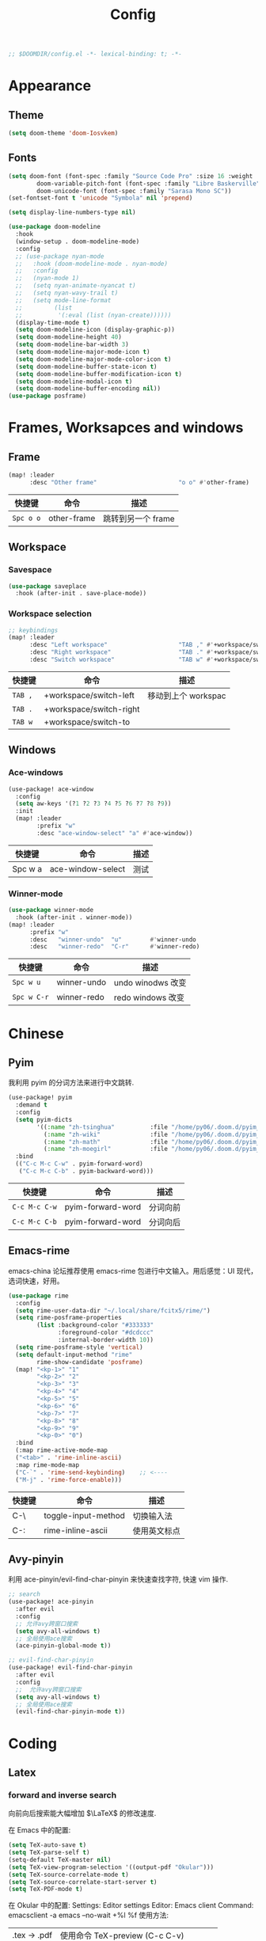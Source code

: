 #+TITLE: Config
#+begin_src emacs-lisp
;; $DOOMDIR/config.el -*- lexical-binding: t; -*-
#+end_src

* Appearance
** Theme
#+begin_src emacs-lisp
(setq doom-theme 'doom-Iosvkem)
#+end_src

** Fonts
#+begin_src emacs-lisp
(setq doom-font (font-spec :family "Source Code Pro" :size 16 :weight 'semi-light)
        doom-variable-pitch-font (font-spec :family "Libre Baskerville") ; inherits `doom-font''s :size
        doom-unicode-font (font-spec :family "Sarasa Mono SC"))
(set-fontset-font t 'unicode "Symbola" nil 'prepend)
#+end_src

#+begin_srC emacs-lisp
(setq display-line-numbers-type nil)
#+end_src

#+begin_src emacs-lisp
(use-package doom-modeline
  :hook
  (window-setup . doom-modeline-mode)
  :config
  ;; (use-package nyan-mode
  ;;   :hook (doom-modeline-mode . nyan-mode)
  ;;   :config
  ;;   (nyan-mode 1)
  ;;   (setq nyan-animate-nyancat t)
  ;;   (setq nyan-wavy-trail t)
  ;;   (setq mode-line-format
  ;;         (list
  ;;          '(:eval (list (nyan-create))))))
  (display-time-mode t)
  (setq doom-modeline-icon (display-graphic-p))
  (setq doom-modeline-height 40)
  (setq doom-modeline-bar-width 3)
  (setq doom-modeline-major-mode-icon t)
  (setq doom-modeline-major-mode-color-icon t)
  (setq doom-modeline-buffer-state-icon t)
  (setq doom-modeline-buffer-modification-icon t)
  (setq doom-modeline-modal-icon t)
  (setq doom-modeline-buffer-encoding nil))
(use-package posframe)
#+end_src

* Frames, Worksapces and windows
** Frame
#+begin_src emacs-lisp
(map! :leader
      :desc "Other frame"                       "o o" #'other-frame)
#+end_src

|-----------+-------------+-------------------|
| 快捷键    | 命令        | 描述              |
|-----------+-------------+-------------------|
| =Spc o o= | other-frame | 跳转到另一个 frame |
|-----------+-------------+-------------------|

** Workspace
*** Savespace
#+begin_src emacs-lisp
(use-package saveplace
  :hook (after-init . save-place-mode))
#+end_src
*** Workspace selection
#+begin_src emacs-lisp
;; keybindings
(map! :leader
      :desc "Left workspace"                    "TAB ," #'+workspace/switch-left
      :desc "Right workspace"                   "TAB ." #'+workspace/switch-right
      :desc "Switch workspace"                  "TAB w" #'+workspace/switch-to)
#+end_src

|---------+-------------------------+--------------------|
| 快捷键  | 命令                    | 描述               |
|---------+-------------------------+--------------------|
| =TAB ,= | +workspace/switch-left  | 移动到上个 workspac |
| =TAB .= | +workspace/switch-right |                    |
| =TAB w= | +workspace/switch-to    |                    |
|---------+-------------------------+--------------------|

** Windows
*** Ace-windows
#+begin_src emacs-lisp
(use-package! ace-window
  :config
  (setq aw-keys '(?1 ?2 ?3 ?4 ?5 ?6 ?7 ?8 ?9))
  :init
  (map! :leader
        :prefix "w"
        :desc "ace-window-select" "a" #'ace-window))
#+end_src

|---------+-------------------+------|
| 快捷键  | 命令              | 描述 |
|---------+-------------------+------|
| Spc w a | ace-window-select | 测试 |
|---------+-------------------+------|

*** Winner-mode
#+begin_src emacs-lisp
(use-package winner-mode
  :hook (after-init . winner-mode))
(map! :leader
      :prefix "w"
      :desc   "winner-undo"  "u"        #'winner-undo
      :desc   "winner-redo"  "C-r"      #'winner-redo)
#+end_src

|-------------+---------------------+-------------------|
| 快捷键      | 命令                | 描述              |
|-------------+---------------------+-------------------|
| =Spc w u=   | winner-undo         | undo winodws 改变  |
| =Spc w C-r= | winner-redo         | redo windows 改变 |
|-------------+---------------------+-------------------|

* Chinese
** Pyim
   我利用 pyim 的分词方法来进行中文跳转.
#+begin_src emacs-lisp
(use-package! pyim
  :demand t
  :config
  (setq pyim-dicts
        '((:name "zh-tsinghua"          :file "/home/py06/.doom.d/pyim_dicts/zh-tsinghua.pyim")
          (:name "zh-wiki"              :file "/home/py06/.doom.d/pyim_dicts/zh-wiki.pyim")
          (:name "zh-math"              :file "/home/py06/.doom.d/pyim_dicts/zh-math.pyim")
          (:name "zh-moegirl"           :file "/home/py06/.doom.d/pyim_dicts/zh-moegirl.pyim")))
  :bind
  (("C-c M-c C-w" . pyim-forward-word)
   ("C-c M-c C-b" . pyim-backward-word)))
 #+end_src

|---------------+-------------------+----------|
| 快捷键        | 命令              | 描述     |
|---------------+-------------------+----------|
| =C-c M-c C-w= | pyim-forward-word | 分词向前 |
| =C-c M-c C-b= | pyim-forward-word | 分词向后 |
|---------------+-------------------+----------|

** Emacs-rime
   emacs-china 论坛推荐使用 emacs-rime 包进行中文输入。用后感觉：UI 现代，选词快速，好用。
#+begin_src emacs-lisp
(use-package rime
  :config
  (setq rime-user-data-dir "~/.local/share/fcitx5/rime/")
  (setq rime-posframe-properties
        (list :background-color "#333333"
              :foreground-color "#dcdccc"
              :internal-border-width 10))
  (setq rime-posframe-style 'vertical)
  (setq default-input-method "rime"
        rime-show-candidate 'posframe)
  (map! "<kp-1>" "1"
        "<kp-2>" "2"
        "<kp-3>" "3"
        "<kp-4>" "4"
        "<kp-5>" "5"
        "<kp-6>" "6"
        "<kp-7>" "7"
        "<kp-8>" "8"
        "<kp-9>" "9"
        "<kp-0>" "0")
  :bind
  (:map rime-active-mode-map
  ("<tab>" . 'rime-inline-ascii)
  :map rime-mode-map
  ("C-`" . 'rime-send-keybinding)    ;; <----
  ("M-j" . 'rime-force-enable)))
#+end_src

|--------+---------------------+--------------|
| 快捷键 | 命令                | 描述         |
|--------+---------------------+--------------|
| C-\    | toggle-input-method | 切换输入法   |
| C-:    | rime-inline-ascii   | 使用英文标点 |
|--------+---------------------+--------------|

** Avy-pinyin
   利用 ace-pinyin/evil-find-char-pinyin 来快速查找字符, 快速 vim 操作.
#+begin_src emacs-lisp
;; search
(use-package! ace-pinyin
  :after evil
  :config
  ;; 允许avy跨窗口搜索
  (setq avy-all-windows t)
  ;; 全局使用ace搜索
  (ace-pinyin-global-mode t))

;; evil-find-char-pinyin
(use-package! evil-find-char-pinyin
  :after evil
  :config
  ;;  允许avy跨窗口搜索
  (setq avy-all-windows t)
  ;; 全局使用ace搜索
  (evil-find-char-pinyin-mode t))
#+end_src

* Coding
** Latex
*** forward and inverse search
    向前向后搜索能大幅增加 $\LaTeX$ 的修改速度.

    在 Emacs 中的配置:
#+begin_src emacs-lisp
(setq TeX-auto-save t)
(setq TeX-parse-self t)
(setq-default TeX-master nil)
(setq TeX-view-program-selection '((output-pdf "Okular")))
(setq TeX-source-correlate-mode t)
(setq TeX-source-correlate-start-server t)
(setq TeX-PDF-mode t)
#+end_src

    在 Okular 中的配置:
    Settings:   Editor settings
                    Editor:  Emacs client
                    Command: emacsclient -a emacs --no-wait +%l %f
    使用方法:
    | .tex -> .pdf | 使用命令 TeX-preview (C-c C-v)            |
    | .pdf -> .tex | 在 okular borwser 模式下, Shift+Left Click |

*** set engine
    设置 xetex 为基本的 $\LaTeX$ 编译器.
#+begin_src emacs-lisp
(setq TeX-engine 'xetex)
#+end_src

*** auto-activating-snippets
    设置 $\LaTeX$ 的 yasnippet
#+begin_src emacs-lisp
(use-package! latex-auto-activating-snippets)
#+end_src

#+begin_src emacs-lisp
(use-package auto-activating-snippets
  :hook (latex-mode . latex-auto-activating-snippets-mode))
#+end_src

*** cdlatex
    设置快速输入数学符号 cdlatex
#+begin_src emacs-lisp
(use-package cdlatex
  :hook ((LaTeX-mode . turn-on-cdlatex)
         (org-mode . turn-on-org-cdlatex))
  :config
  (setq cdlatex-math-modify-alist
        '(( ?s  "\\mathscr" nil t nil nil )
          ( ?b  nil         nil t nil nil )
          ( ?/  "\\slashed" nil t nil nil ))))
#+end_src

*** mathpix.el :path:secretum:
#+begin_src emacs-lisp
(add-to-list 'load-path "/home/py06/.doom.d/packages")
(require 'mathpix)
(map! "" #'mathpix-screenshot)
(setq mathpix-app-id "yp9106_outlook_com_58f781_c2e02c"
      mathpix-app-key "b667a7350e26f378b208"
      mathpix-screenshot-method "scrot -s %s")
#+end_src

|--------+--------------------+-------------|
| 快捷键 | 命令               | 描述        |
|--------+--------------------+-------------|
| C-x m  | mathpix-screenshot | mathpix 操作 |
|--------+--------------------+-------------|

** TODO Smartparens
   修改成 leader 键
#+begin_src emacs-lisp
;; smartparens
(use-package! smartparens
  :init
  (map! :map smartparens-mode-map
        "C-M-f" #'sp-forward-sexp
        "C-M-b" #'sp-backward-sexp
        "C-M-u" #'sp-backward-up-sexp
        "C-M-d" #'sp-down-sexp
        "C-M-p" #'sp-backward-down-sexp
        "C-M-n" #'sp-up-sexp
        "C-M-s" #'sp-splice-sexp
        "C-)" #'sp-forward-slurp-sexp
        "C-}" #'sp-forward-barf-sexp
        "C-(" #'sp-backward-slurp-sexp
        "C-M-)" #'sp-backward-slurp-sexp
        "C-M-)" #'sp-backward-barf-sexp))
#+end_src


|--------+------------------------------+---------|
| 快捷键 | 命令                         | 描述    |
|--------+------------------------------+---------|
| f12    | gif-screencast-start-or-stop | 录制 gif |
|--------+------------------------------+---------|
** Poporg
   将文章里面的注释, 用 org-mode 的形式来修改.
#+begin_src emacs-lisp
(use-package! poporg
  :bind (("C-c '" . poporg-dwim)))
#+end_src

|--------+-------------+------------|
| 快捷键 | 命令        | 描述       |
|--------+-------------+------------|
| C-c '  | poporg-dwim | 开启 poporg |
|--------+-------------+------------|

** Hl-todo
#+begin_src emacs-lisp
;; hl-todo-mode
(use-package! hl-todo
  :init
  (setq hl-todo-keyword-faces
        '(("TODO"    . 'hl-todo-TODO)
          ("ADDCONT" . 'hl-todo-ADDCONT)
          ("REF"     . 'hl-todo-REF)
          ("MODCONT" . 'hl-todo-MODCONT)
          ("FIXME"   . 'hl-todo-FIXME)
          ("XXX"     . 'hl-todo-XXX)
          ("DONE"    . 'hl-todo-DONE)))
  (defface hl-todo-TODO    '((t :background "#00FF00"  :foreground "#FF0000" :inherit (hl-todo)))
    "Face for highlighting the HOLD keyword.")
  (defface hl-todo-ADDCONT '((t :background "#00FF00"  :foreground "#FF0000" :inherit (hl-todo)))
    "Face for highlighting the HOLD keyword.")
  (defface hl-todo-REF      '((t :background "#00FF00" :foreground "#ff0000" :inherit (hl-todo)))
    "Face for highlighting the HOLD keyword.")
  (defface hl-todo-FIXME   '((t :background "#0000FF"  :foreground "#FF0000" :inherit (hl-todo)))
    "Face for highlighting the HOLD keyword.")
  (defface hl-todo-MODCONT  '((t :background "#0000FF" :foreground "#FF0000" :inherit (hl-todo)))
    "Face for highlighting the HOLD keyword.")
  (defface hl-todo-XXX      '((t :background "#000000" :foreground "#FFFFFF" :inherit (hl-todo)))
    "Face for highlighting the HOLD keyword.")
  (defface hl-todo-DONE    '((t :background "#00FF00"  :foreground "#00FF00" :inherit (hl-todo)))
    "Face for highlighting the HOLD keyword.")
  (map! :leader
        :prefix "c"
        :desc "show comment tags" "g" #'hl-todo-mode))
#+end_src

|---------+--------------|
| keyword |              |
|---------+--------------|
| TODO    | TODO         |
| ADDCONT | 增加表述     |
| REF     | 修改引用材料 |
| FIXME   | 修改本段代码 |
| MODCONT | 修改本段表述 |
| XXX     | 标明怪事     |
| DONE    | 完成         |
|---------+--------------|


|-----------+--------------+----------------|
| 快捷键    | 命令         | 描述           |
|-----------+--------------+----------------|
| =SPC c g= | hl-todo-mode | 开启 todo 特征 |
|-----------+--------------+----------------|


#+begin_src emacs-lisp
(map! :leader
      :desc "ivy magit todo"             "g i" #'ivy-magit-todos)
#+end_src

|------------+-----------------+----------------|
| 快捷键     | 命令            | 描述           |
|------------+-----------------+----------------|
| =SPC g i = | ivy-magit-todos | 展示每个关键词 |
|------------+-----------------+----------------|
** Yasnippet :path:
#+begin_src emacs-lisp
(use-package yasnippet
  :config
  (add-to-list 'yas-snippet-dirs "~/.doom.d/snippets"))
#+end_src

#+begin_src emacs-lisp
(use-package yasnippet-snippets)
#+end_src

#+begin_src emacs-lisp
(use-package ivy-yasnippet)
#+end_src

** Hungry delete
#+begin_src emacs-lisp
(setq hungry-delete-mode t)
(map! :leader
      (:prefix ("e" . "edit")
               :desc "hungry delete" "d" #'hungry-delete-forward))
#+end_src

#+RESULTS:
: hungry-delete-forward

** Company-poseframe
#+begin_src emacs-lisp
(use-package! company-posframe
  :hook (company-mode . company-posframe-mode))
#+end_src

** So-long
#+begin_src emacs-lisp
(use-package so-long
  :config (global-so-long-mode 1))
#+end_src
** Hide-show-mode
#+begin_src emacs-lisp
(map! :leader
      :prefix "c"
      (:prefix-map ("H" . "hide code")
       :desc "hide block"               "b" #'hs-hide-block
       :desc "hide level"               "l" #'hs-hide-level
       :desc "hide all"                 "a" #'hs-hide-all)
      (:prefix-map ("S" . "show code")
       :desc "show block"               "b" #'hs-show-block
       :desc "show level"               "l" #'hs-show-level
       :desc "show all"                 "a" #'hs-show-all))
#+end_src

** Whitespace
#+begin_src emacs-lisp
(use-package whitespace
  :hook ((prog-mode markdown-mode conf-mode latex-mode ) . whitespace-mode)
  :config
  (setq whitespace-style '(face trailing)))
#+end_src

** Buildin modes
** Autorevert
#+begin_src emacs-lisp
(use-package autorevert
  :hook (after-init . global-auto-revert-mode))
#+end_src
** Time-insert
#+begin_src emacs-lisp
;; feature-functions
(defun insert-time ()
  "Insert a timestamp according to locale's date and time format."
  (interactive)
  (insert (format-time-string "%c" (current-time))))
;; key-bindings
(map! :leader
      :desc "insert time"                "i t" #'insert-time)
#+end_src

** Commentaries
#+begin_src emacs-lisp
(global-set-key (kbd "C-c C-\\") (quote comment-line))
#+end_src

* Reader
** Nov
#+begin_src emacs-lisp
(use-package! nov)
#+end_src
** Pdf-noter
#+begin_src emacs-lisp
(use-package org-pdftools
  :hook (org-mode . org-pdftools-setup-link))

(use-package org-noter-pdftools
  :after org-noter
  :config
  (with-eval-after-load 'pdf-annot
    (add-hook 'pdf-annot-activate-handler-functions #'org-noter-pdftools-jump-to-note)))
#+end_src
** Pdf-tools

* Applications
** Emacs-hugo
** Easy-hugo
 #+begin_src emacs-lisp
(use-package! easy-hugo
  :config
  (setq! easy-hugo-root "~/Blog/RandN/"
         easy-hugo-basedir "~/Blog/RandN/"
         easy-hugo-url "https://peiyanalysis.github.io"
         easy-hugo-previewtime "300"
         easy-hugo-default-ext ".md"
         easy-hugo-server-flags "-D"
         easy-hugo-postdir "content/post/")
  (map! :leader :desc "hugo blog" "B" #'easy-hugo)
  (map! :map easy-hugo-mode-map
      :nivm "n" 'easy-hugo-newpost
      :nivm "D" 'easy-hugo-article
      :nivm "p" 'easy-hugo-preview
      :nivm "P" 'easy-hugo-publish
      :nivm "o" 'easy-hugo-open
      :nivm "d" 'easy-hugo-delete
      :nivm "e" 'easy-hugo-open
      :nivm "c" 'easy-hugo-open-config
      :nivm "f" 'easy-hugo-open
      :nivm "N" 'easy-hugo-no-help
      :nivm "v" 'easy-hugo-view
      :nivm "r" 'easy-hugo-refresh
      :nivm "g" 'easy-hugo-refresh
      :nivm "s" 'easy-hugo-sort-time
      :nivm "S" 'easy-hugo-sort-char
      :nivm "G" 'easy-hugo-github-deploy
      :nivm "A" 'easy-hugo-amazon-s3-deploy
      :nivm "C" 'easy-hugo-google-cloud-storage-deploy
      :nivm "q" 'evil-delete-buffer
      :nivm "TAB" 'easy-hugo-open
      :nivm "RET" 'easy-hugo-preview))
 #+end_src
** Ox-hugo
#+begin_src emacs-lisp
(use-package ox-hugo
  :after ox)
#+end_src
** Baidu-translate
#+begin_src emacs-lisp
;; Baidu translate
(use-package! baidu-translate
  :init
  (global-set-key (kbd "C-c m") 'baidu-translate-zh-mark)
  (global-set-key (kbd "C-c M") 'baidu-translate-zh-whole-buffer)
  ;;设置你的百度翻译 APPID
  (setq baidu-translate-appid "20200510000447604")
  ;;设置你的秘钥
  (setq baidu-translate-security "Z5Ga8KOYLjto3H3VN8Pi")
  (map! :leader
        :desc "EN->ZH marks"            "a z" #'baidu-translate-zh-mark
        :desc "EN->ZH buffer"           "a Z" #'baidu-translate-zh-whole-buffer
        :desc "ZH->EN marks"            "a e" #'baidu-translate-en-mark
        :desc "ZH->EN buffer"           "a E" #'baidu-translate-en-whole-buffer))
#+end_src

** Elfeed

#+begin_src emacs-lisp
(setq elfeed-use-curl nil)
(setq elfeed-protocol-ttrss-maxsize 200) ;; bigger than 200 is invalid
(setq elfeed-feeds
      '(("ttrss+https://pei@rss.archpei.ink"
         :password "fee8deb91c")))
(elfeed-protocol-enable)
#+end_src


#+begin_src emacs-lisp
(use-package elfeed
  :config
  (setq elfeed-use-curl t)
  (setq elfeed-curl-max-connections 10)
  (setq elfeed-db-directory "~/.doom.d/elfeed-db/")) ; customize this ofc
#+end_src

*** elfeed-goodies
#+begin_src emacs-lisp
(use-package elfeed-goodies
  :config
  (elfeed-goodies/setup))
#+end_src

** Eaf
#+begin_src emacs-lisp
(use-package! eaf
  :config
  ;; (setq eaf-enable-debug t) ; should only be used when eaf is wigging out
  (eaf-setq eaf-browser-dark-mode "false")
  (setq eaf-browser-default-search-engine "duckduckgo")
  (eaf-setq eaf-browse-blank-page-url "https://duckduckgo.com"))
#+end_src

** Telega
#+begin_src emacs-lisp
;; telega
(setq telega-proxies
      (list
       '(:server "127.0.0.1" :port 1080 :enable t
                 :type (:@type "proxyTypeSocks5"
                               :username "" :password ""))))
(map! :leader
      (:prefix "a"
       :desc "Telega" "t" #'telega))

(require 'telega)
(map! :after telega
      :map telega-root-mode-map
      :leader
      (:prefix ("l" . "Telega")
       :desc "Open chat with" "w" #'telega-chat-with
       :desc "View folders" "f" #'telega-view-folders
       :desc "Kill telega" "K" #'telega-kill
       :desc "Browse url" "u" #'telega-browse-url))

(require 'telega)
(map! :after telega
      :map telega-chat-mode-map
      :leader
      (:prefix "l"
       :desc "Attach" "a" #'telega-chatbuf-attach
       :desc "Cancel aux" "x" #'telega-chatbuf-cancel-aux))
#+end_src

** Bibliography
*** ebib
:PROPERTIES:
:ID:       3a3c8b63-10e5-4f4a-b2bb-19e23a0802fd
:END:
 #+begin_src emacs-lisp
(use-package ebib
  :config
  (setq ebib-file-search-dirs  '("~/Dropbox/bibliography/"))
  (setq ebib-preload-bib-files '("~/Dropbox/bibliography/references.bib" )))
  (setq ebib-file-associations '(("pdf" . "PDF tools") ("djvu" . "PDF tools")))
;; map the keys
(global-set-key (kbd "<f5>") 'ebib)
 #+end_src

*** helm-bibtex
#+begin_src emacs-lisp
(use-package helm-bibtex
  :bind ("<f11>" . helm-bibtex)
  :commands (helm-bibtex)
  :init
  (add-hook 'bibtex-completion-edit-notes 'org-ref-open-bibtex-notes)
  (setq bibtex-completion-open-any 'org-ref-open-bibtex-pdf)
  :config
  (setq bibtex-completion-bibliography "~/Dropbox/bibliography/references.bib"
        bibtex-completion-library-path "~/Dropbox/bibliography/bibtex-pdfs"
        bibtex-completion-notes-path   "~/Dropbox/bibliography/helm-bibtex-notes/")
  ;(setq bibtex-completion-display-formats
  ;  '((t . "${=type=:7} ${year:4} ${=has-pdf=:1}${=has-note=:1} ${author:30} ${title:72} ")))
  (setq bibtex-completion-additional-search-fields '(keywords))
  (setq bibtex-completion-notes-template-one-file
	(format "\n** TODO ${=key=} - ${title}\n  :PROPERTIES:\n    :Author: ${author-or-editor}\n    :Journal: ${journal}\n  :END:\n\n"))
  (setq bibtex-completion-display-formats
	'((t . "${author:20} ${year:4} ${=has-pdf=:3} ${=has-note=:1} ${=type=:7} ${title:90}")))
  (setq bibtex-completion-pdf-field "file")
  (setq bibtex-completion-pdf-symbol "PDF")
  (setq bibtex-completion-notes-symbol "N")
 )
#+end_src

*** org-ref
#+begin_src emacs-lisp
(use-package org-ref
  :after (org)
  :config
  ;;(setq reftex-default-bibliography '("~/OneDrive/2020.03.28_PunchingShearReferences/Literature.bib"))
  ;; see org-ref for use of these variables
  (setq bibtex-completion-pdf-field "file")
  (setq org-ref-bibliography-notes  "~/Dropbox/bibliography/notes.org"
      org-ref-default-bibliography  '("~/Dropbox/bibliography/references.bib")
      org-ref-pdf-directory         "~/Dropbox/bibliography/bibtex-pdfs/")
  ;;(setq bibtex-completion-bibliography "~/OneDrive/2020.03.28_PunchingShearReferences/Literature.bib"
  ;;    bibtex-completion-library-path "~/OneDrive/2020.03.28_PunchingShearReferences/PDFs"
  ;;    bibtex-completion-notes-path "~/OneDrive/2020.03.28_PunchingShearReferences/Literature-manuscript.org")
  (setq org-ref-show-broken-links nil)
  (setq bibtex-completion-pdf-open-function 'org-open-file)
  (setq org-ref-note-title-format
   "** TODO %k - %t
 :PROPERTIES:
  :CUSTOM_ID: %k
  :AUTHOR: %9a
  :JOURNAL: %j
  :DOI: %D
  :URL: %U
 :END:
")

  (setq bibtex-completion-display-formats
	'((t . "${author:20} ${year:4} ${=has-pdf=:3} ${=has-note=:1} ${=type=:7} ${title:90}")))
  (defun my/org-ref-notes-function (candidates)
    (let ((key (helm-marked-candidates)))
      (funcall org-ref-notes-function (car key))))

  (helm-delete-action-from-source "Edit notes" helm-source-bibtex)
;; Note that 7 is a magic number of the index where you want to insert the command. You may need to change yours.
  (helm-add-action-to-source "Edit notes" 'my/org-ref-notes-function helm-source-bibtex 7)
)
#+end_src

* Org-mode
** Directories
*** org-directory
#+begin_src emacs-lisp
;; basic org settings
(require 'find-lisp)
(setq org-directory "~/Dropbox/.org/")
#+end_src
*** COMMENT valign
#+begin_src emacs-lisp
(use-package valign
  :config
  (add-hook 'org-mode-hook #'valign-mode))
#+end_src
** Headlines
** Appearance
*** ellipsis at the end of heading
#+begin_src emacs-lisp
(setq org-ellipsis " ▼ ")
#+end_src

** Opearations
*** keymap
#+begin_src emacs-lisp
(map! )
#+end_src
*** quick-movement
#+begin_src emacs-lisp
;; org-outline quick movement
(after! org
  (map! :map org-mode-map
        "M-n" #'outline-next-visible-heading
        "M-p" #'outline-previous-visible-heading))
#+end_src

*** save all buffers
#+begin_src emacs-lisp
(map! :leader
      :desc "save org buffers"           "f o" #'org-save-all-org-buffers)
#+end_src
** org-download
#+begin_src emacs-lisp
(use-package! org-download
  :commands
  org-download-dnd
  org-download-yank
  org-download-screenshot
  org-download-dnd-base64
  :init
  (map! :map org-mode-map
        "s-Y" #'org-download-screenshot
        "s-y" #'org-download-yank)
  (pushnew! dnd-protocol-alist
            '("^\\(?:https?\\|ftp\\|file\\|nfs\\):" . +org-dragndrop-download-dnd-fn)
            '("^data:" . org-download-dnd-base64))
  (advice-add #'org-download-enable :override #'ignore)
  :config
  (defun +org/org-download-method (link)
    (let* ((filename
            (file-name-nondirectory
             (car (url-path-and-query
                   (url-generic-parse-url link)))))
           ;; Create folder name with current buffer name, and place in root dir
           (dirname (concat "./images/"
                            (replace-regexp-in-string " " "_"
                                                      (downcase (file-name-base buffer-file-name)))))
           (filename-with-timestamp (format "%s%s.%s"
                                            (file-name-sans-extension filename)
                                            (format-time-string org-download-timestamp)
                                            (file-name-extension filename))))
      (make-directory dirname t)
      (expand-file-name filename-with-timestamp dirname)))
  :config
  (setq org-download-screenshot-method
        (cond (IS-MAC "screencapture -i %s")
              (IS-LINUX
               (cond ((executable-find "maim")  "maim -u -s %s")
                     ((executable-find "scrot") "scrot -s %s")))))
  (setq org-download-method '+org/org-download-method))
#+end_src

** Roam
*** use-package
#+begin_src emacs-lisp
(use-package! org-roam
  :commands (org-roam-insert org-roam-find-file org-roam-switch-to-buffer org-roam)
  :hook
  (after-init . org-roam-mode)
  :init
  (map! :leader
       (:prefix ("r" . "roam")
                :desc "Switch to buffer"              "b" #'org-roam-switch-to-buffer
                (:prefix ("d" . "by date")
                      :desc "Arbitrary date" "d" #'org-roam-dailies-date
                      :desc "Today"          "t" #'org-roam-dailies-today
                      :desc "Tomorrow"       "m" #'org-roam-dailies-tomorrow
                      :desc "Yesterday"      "y" #'org-roam-dailies-yesterday)
                :desc "Find file"                     "f" #'org-roam-find-file
                :desc "Show graph"                    "g" #'org-roam-graph
                :desc "Insert new text"               "i" #'org-roam-insert
                :desc "Insert selected text"          "I" #'org-roam-insert-immediate
                :desc "Jump to index"                 "j" #'org-roam-jump-to-index
                :desc "Roam buffer"                   "r" #'org-roam
                :desc "Org Roam Capture"              "x" #'org-roam-capture))
  :config
  (setq org-roam-directory (file-truename "~/Dropbox/.org/roams/")
        org-roam-index-file (concat org-roam-directory "index.org")
        org-roam-dailies-directory "scratch/"
        org-roam-db-gc-threshold most-positive-fixnum
        org-roam-graph-exclude-matcher "private"
        org-roam-tag-sources '(prop last-directory)
        org-id-link-to-org-use-id t))
#+end_src
*** roam-cpature template
#+begin_src emacs-lisp
(setq org-roam-capture-templates
             ;; literally
      '(("d" "default" plain (function org-roam--capture-get-point)
           "%?"
           :file-name "${slug}"
           :head "#+title: ${title}\n"
           :unnarrowed t)))
;; org-roam-capture-immediate
(setq org-roam-capture-immediate-template
             ;; default
             '("d" "default" plain (function org-roam--capture-get-point)
               "%?"
               :file-name "${slug}"
               :head "#+title: ${title}\n"
               :unnarrowed t))
#+end_src
*** roam-capture-ref-templates
#+begin_src emacs-lisp
(setq org-roam-capture-ref-templates nil)
(add-to-list 'org-roam-capture-ref-templates
             '("r" "ref" plain (function org-roam-capture--get-point)
               ""
               :file-name "${slug}"
               :head "#+title: ${title}\n#+roam_key: ${ref}\n"
               :unnarrowed t))
(add-to-list 'org-roam-capture-ref-templates
             '("a" "Annotation" plain (function org-roam-capture--get-point)
               "%U \n${body}\n"
               :file-name "${slug}"
               :head "#+title: ${title}\n#+roam_key: ${ref}\n#+roam_alias:\n"
               :immediate-finish t
               :unnarrowed t))
#+end_src

#+RESULTS:
| a | Annotation | plain | #'org-roam-capture--get-point | %U |

*** roam-protocol
#+begin_src emacs-lisp
(use-package! org-roam-protocol
  :after org-protocol)
#+end_src

*** roam-server
#+begin_src emacs-lisp
(use-package! org-roam-server
  :config
  (setq org-roam-server-host "127.0.0.1"
        org-roam-server-port 9090
        org-roam-server-authenticate nil
        org-roam-server-export-inline-images t
        org-roam-server-serve-files nil
        org-roam-server-served-file-extensions '("pdf" "mp4" "ogv")
        org-roam-server-network-poll t
        org-roam-server-network-arrows nil
        org-roam-server-network-label-truncate t
        org-roam-server-network-label-truncate-length 60
        org-roam-server-network-label-wrap-length 20))
;; kept server running
(unless (server-running-p)
  (org-roam-server-mode))
#+end_src

* Meta config
** Scratch
#+begin_src emacs-lisp
(map! :leader :desc "doom/scratch"            "X" #'doom/open-scratch-buffer)
#+end_src
用这个来编辑最基本的 doom-emacs 操作。

** Parinfer
#+begin_src emacs-lisp
(use-package parinfer
  :bind
  (("C-," . parinfer-toggle-mode))
  :init
  (progn
    (setq parinfer-extensions
          '(defaults       ; should be included.
            pretty-parens  ; different paren styles for different modes.
            evil           ; If you use Evil.
            lispy          ; If you use Lispy. With this extension, you should install Lispy and do not enable lispy-mode directly.
            paredit        ; Introduce some paredit commands.
            smart-tab      ; C-b & C-f jump positions and smart shift with tab & S-tab.
            smart-yank))   ; Yank behavior depend on mode.
    (add-hook 'clojure-mode-hook #'parinfer-mode)
    (add-hook 'emacs-lisp-mode-hook #'parinfer-mode)
    (add-hook 'common-lisp-mode-hook #'parinfer-mode)
    (add-hook 'scheme-mode-hook #'parinfer-mode)
    (add-hook 'lisp-mode-hook #'parinfer-mode)))
#+end_src
* Security
#+begin_src emacs-lisp
(setq user-full-name "Pei Yu"
      user-mail-address "yp9106@outlook.com")
#+END_SRC
* Shameless copied functions
#+begin_src emacs-lisp
(defun jethro/find-or-create-olp (path &optional this-buffer)
  "Return a marker pointing to the entry at outline path OLP.
If anything goes wrong, throw an error, and if you need to do
something based on this error, you can catch it with
`condition-case'.
If THIS-BUFFER is set, the outline path does not contain a file,
only headings."
  (let* ((file (pop path))
         (level 1)
         (lmin 1)
         (lmax 1)
         (start (point-min))
         (end (point-max))
         found flevel)
    (unless (derived-mode-p 'org-mode)
      (error "Buffer %s needs to be in Org mode" buffer))
    (org-with-wide-buffer
     (goto-char start)
     (dolist (heading path)
       (let ((re (format org-complex-heading-regexp-format
                         (regexp-quote heading)))
             (cnt 0))
         (while (re-search-forward re end t)
           (setq level (- (match-end 1) (match-beginning 1)))
           (when (and (>= level lmin) (<= level lmax))
             (setq found (match-beginning 0) flevel level cnt (1+ cnt))))
         (when (> cnt 1)
           (error "Heading not unique on level %d: %s" lmax heading))
         (when (= cnt 0)
           ;; Create heading if it doesn't exist
           (goto-char end)
           (unless (bolp) (newline))
           (org-insert-heading nil nil t)
           (unless (= lmax 1) (org-do-demote))
           (insert heading)
           (setq end (point))
           (goto-char start)
           (while (re-search-forward re end t)
             (setq level (- (match-end 1) (match-beginning 1)))
             (when (and (>= level lmin) (<= level lmax))
               (setq found (match-beginning 0) flevel level cnt (1+ cnt))))))
       (goto-char found)
       (setq lmin (1+ flevel) lmax (+ lmin (if org-odd-levels-only 1 0)))
       (setq start found
             end (save-excursion (org-end-of-subtree t t))))
     (point-marker))))

(defun jethro/olp-current-buffer (&rest outline-path)
  "Find the OUTLINE-PATH of the current buffer."
  (let ((m (jethro/find-or-create-olp (cons (buffer-file-name) outline-path))))
    (set-buffer (marker-buffer m))
    (org-capture-put-target-region-and-position)
    (widen)
    (goto-char m)
    (set-marker m nil)))

#+end_src
* Metacog
** Questions
*** TODO Q: 我需要什么样的议程软件？
:PROPERTIES:
:ID:       d8c727f8-91b0-40db-a57d-1809db67d52a
:END:
/Entered on/ [2021-01-05 Tue]
*** TODO Task 增加一个英语语法检查功能
:PROPERTIES:
:ID:       cb51443e-3381-4f97-9d85-d847df7e937f
:END:
/Entered on/ [2021-01-05 Tue]
*** TODO Task 增加个 posframe 类型的 company 技术。
:PROPERTIES:
:ID:       b9670492-c2d1-49f7-807d-b527271ac662
:END:
/Entered on/ [2021-01-05 Tue]
[[https://github.com/redguardtoo/wucuo][wucuo]]
** Notes
*** TODO 设计议程：文件，外观，逻辑来完成功能
**** TODO 功能
***** DONE 收集想法
Capture to inbox
利用了 [[https://github.com/progfolio/doct][Github DOCT]]
***** TODO 完善想法
- 想法
  + 2 min 以内：直接处理掉，移入 archive
  + 类型分类：增加工作类型的 tag
  + 地点分类：增加地点类型的 tag
  + 时间规划：
    - 某个时间内执行 Schedual-Deadline
    - 某个时刻前完成 Deadline
    - 某个时刻后完成 Schedual
  + 重要程度：Priority
  + 时间长度猜测：Estimate Effort
- 实现 不演了直接用一个 keymapset 来处理这个问题
  - :leader :desc "任务处理" "z"
    + "1. file-tags: work/position"   "1" #'org-set-tags-command
    + "2. file-Schedual"        "2" #'org-schedual
    + "3. file-Deadline"        "3" #'org-deadline
    + "4. file-Priority"        "4" #'org-priority
    + "5. file-E. E."           "5" #'org-set-effort
    + "q. agenda-tags: work/position"   "1" #'org-agenda-set-tags
    + "w. agenda-Schedual"        "2" #'org-agenda-schedual
    + "e. agenda-Deadline"        "3" #'org-agenda-deadline
    + "r. agenda-Priority"        "4" #'org-agenda-priority
    + "t. agenda-E. E."           "5" #'org-agenda-set-effort

***** TODO 分配想法
refile inbox 中 item 到 one-off/project/braindrump
***** TODO 工作
- 标识：在 agenda 中看得到我正在解决什么问题
- 计时：在任务开始的时候进行计时，要能做到
  + 开始
  + 暂停
  + 结束
  + 记录一共有做了多久时间
***** TODO 定期检查
对自己的定期工作输出报告（还不知道怎么做）
**** TODO 文件
- inbox.org 文件 用于存储想法 capture
- project 文件夹 里面不同的文件代表着不同的项目，每个项目一个文件，文件中包含是
  + #+title
  + * inbox
  + * todolist
    - 基本上都是 TODO，有一个是 next
    - 类似一个基本的 todolist
  + * maybe_future
  + * archive
  + * trash
- next.org 文件
- trash.org 文件
- archive.org 文件
- repeater.org 文件
**** TODO 外观
1. Dayview
   a. 展示 time-grid
   b. 展示 next 中的文件
2. To Refile
   a. 展示 inbox 中的 TODO 文件
3. Projects
   a. inbox TODO
   b. TODOLIST 展示
4. Priority
   a. 根据重要程度展示 TODO 项目
5. One-off Tasks
   a. 只展示 next 中的标着 TODO 的项目
**** TODO 逻辑
***** TODO 文件（文件模板）
***** TODO 收集（org-capture）
***** TODO 完善（类似 org-gtd 的增加 tag 的方法）
***** TODO 分配（org-refile）
***** TODO 工作（org-todolist）
***** TODO 检查（how？）
***** TODO 外观（org-super-agenda）
* Org-agenda
** TODOkeywords and triggers
#+begin_src emacs-lisp
(setq org-todo-keywords
      (quote ((sequence "TODO(t)" "NEXT(n)" "|" "DONE(d)")
              (sequence "WAITING(w@/!)" "HOLD(h@/!)" "|" "CANCELLED(c@/!)" "PHONE" "MEETING"))))
(setq org-todo-keyword-faces
      (quote (("TODO" :foreground "red" :weight bold)
              ("NEXT" :foreground "blue" :weight bold)
              ("DONE" :foreground "forest green" :weight bold)
              ("WAITING" :foreground "orange" :weight bold)
              ("HOLD" :foreground "magenta" :weight bold)
              ("CANCELLED" :foreground "forest green" :weight bold)
              ("MEETING" :foreground "forest green" :weight bold)
              ("PHONE" :foreground "forest green" :weight bold))))
#+end_src

#+begin_src emacs-lisp
(setq org-treat-S-cursor-todo-selection-as-state-change nil) ;
#+end_src

- Keyword triggers
  + Moving a task to CANCELLED adds a CANCELLED tag
  + Moving a task to WAITING adds a WAITING tag
  + Moving a task to HOLD adds WAITING and HOLD tags
  + Moving a task to a done state removes WAITING and HOLD tags
  + Moving a task to TODO removes WAITING, CANCELLED, and HOLD tags
  + Moving a task to NEXT removes WAITING, CANCELLED, and HOLD tags
  + Moving a task to DONE removes WAITING, CANCELLED, and HOLD tags
#+begin_src emacs-lisp
(setq org-todo-state-tags-triggers
      (quote (("CANCELLED" ("CANCELLED" . t))
              ("WAITING" ("WAITING" . t))
              ("HOLD" ("WAITING") ("HOLD" . t))
              (done ("WAITING") ("HOLD"))
              ("TODO" ("WAITING") ("CANCELLED") ("HOLD"))
              ("NEXT" ("WAITING") ("CANCELLED") ("HOLD"))
              ("DONE" ("WAITING") ("CANCELLED") ("HOLD")))))
#+end_src

** Capture
=Directory=
#+begin_src emacs-lisp
(setq org-capture-directory "~/Dropbox/.org/")
#+end_src

=key binding=
#+begin_src emacs-lisp
(after! org
  (map! :leader :desc "org-capture"           "x" #'org-capture))
#+end_src

=capture templates=
#+begin_src emacs-lisp
(use-package doct
  :ensure t
  ;;recommended: defer until calling doct
  :commands (doct))
(setq org-capture-templates
      (doct '(
              ;;Standard inbox inbox
              ("Inbox"
               :keys "i"
               :file "~/Dropbox/.org/inbox.org"
               :template ("* %{todo-state} %? \n")
               :todo-state "TODO"
               :create-id t)
              ;;Metacognition
              ("Metacog"
               :keys "m"
               :prepend t
               :template ("* %{todo-state} %? \n")
               :children (;; MetaNotes
                          ("MetaNotes"
                           :keys "n"
                           :type entry
                           :todo-state "TODO"
                           :function (lambda () (jethro/olp-current-buffer "Metacog" "Notes")))
                          ("MetaQuestions"
                           :keys "q"
                           :type entry
                           :todo-state "TODO"
                           :function (lambda () (jethro/olp-current-buffer "Metacog" "Questions")))
                          ("MetaTodos"
                           :keys "t"
                           :type entry
                           :todo-state "TODO"
                           :function (lambda () (jethro/olp-current-buffer "Metacog" "Todos"))))))))
#+end_src

Related functions
#+begin_src emacs-lisp
(add-hook 'org-capture-mode-hook #'org-id-get-create)
#+end_src
** Detailize
use a series of commands to finish it.
#+begin_src emacs-lisp
(map! :leader
      (:prefix-map ("z" . "tasks detailize")
                   :desc "1. file-kill task"                "1" #'org-cut-subtree
                   :desc "2. file-tags: work/position"      "2" #'org-set-tags-command
                   :desc "3. file-Schedual"                 "3" #'org-schedual
                   :desc "4. file-Deadline"                 "4" #'org-deadline
                   :desc "5. file-Priority"                 "5" #'org-priority
                   :desc "6. file-E. E."                    "6" #'org-set-effort
                   :desc "q. agenda-kill task"              "q" #'org-agenda-kill
                   :desc "w. agenda-tags: work/position"    "w" #'org-agenda-set-tags
                   :desc "e. agenda-Schedual"               "e" #'org-agenda-schedual
                   :desc "r. agenda-Deadline"               "r" #'org-agenda-deadline
                   :desc "t. agenda-Priority"               "t" #'org-agenda-priority
                   :desc "t. agenda-E. E."                  "y" #'org-agenda-set-effort))
#+end_src

#+RESULTS:
: org-agenda-set-effort

(map! :leader
      (:prefix-map ("a" . "applications")
       (:prefix ("j" . "journal")
        :desc "New journal entry" "j" #'org-journal-new-entry
        :desc "Search journal entry" "s" #'org-journal-search)))


** COMMENT Org-agenda
*** Capture
:PROPERTIES:
:ID:       6a95bac1-7814-4c81-bd38-7db9a654eff3
:END:
#+begin_src emacs-lisp
(after! org
  (map! :leader :desc "org-capture"           "x" #'org-capture))
(after! org
  (add-hook 'org-capture-mode-hook #'org-id-get-create)
  (setq org-capture-templates
          `(("i" "Inbox" entry (file "~/Dropbox/.org/inbox.org")
             ,(concat "* TODO %?\n"
                      "/Entered on/ %u"))
            ("m" "Metacognition")
            ;; meta note: 记录思考
            ("mn" "Notes" entry (function ,(lambda ()
                                             (jethro/olp-current-buffer "Metacog" "Notes")))
             "* %?\n")
            ;; metacognition (元认知) in current org-file
            ("mq" "Questions" entry (function ,(lambda ()
                                                 (jethro/olp-current-buffer "Metacog" "Questions")))
             ,(concat "* TODO Q: %?\n"
                      "/Entered on/ %u"))
            ;; meta question: 思考疑问？
            ("mt" "Todos" entry (function ,(lambda ()
                                                 (jethro/olp-current-buffer "Metacog" "Todos")))
             ,(concat "* TODO Task %?\n"
                      "/Entered on/ %u")))))
#+end_src

*** COMMENT Todo keyword
#+begin_src emacs-lisp
(setq org-todo-keywords
      (quote ((sequence "TODO(t)" "NEXT(n)" "|" "DONE(d)")
              (sequence "WAITING(w@/!)" "HOLD(h@/!)" "|" "CANCELLED(c@/!)" "PHONE" "MEETING" "BREAK"))))

(setq org-todo-keyword-faces
      (quote (("TODO" :foreground "red" :weight bold)
              ("NEXT" :foreground "blue" :weight bold)
              ("DONE" :foreground "forest green" :weight bold)
              ("WAITING" :foreground "orange" :weight bold)
              ("HOLD" :foreground "magenta" :weight bold)
              ("CANCELLED" :foreground "forest green" :weight bold)
              ("MEETING" :foreground "forest green" :weight bold)
              ("PHONE" :foreground "forest green" :weight bold)
              ("BREAK" :foreground "forest green" :weight bold))))
#+end_src
#+begin_src emacs-lisp
(setq org-treat-S-cursor-todo-selection-as-state-change nil) ;
#+end_src

*** agenda-files
#+begin_src emacs-lisp
(setq org-agenda-files (quote ("~/Dropbox/.org/inbox.org"
                               "~/Dropbox/.org/repeater.org"
                               "~/Dropbox/.org/todolist.org" )))
(setq org-agenda-bin  '("~/Dropbox/.org/bin.org"))
(setq org-agenda-future  '("~/Dropbox/.org/future.org"))
#+end_src

*** refile targets
#+begin_src emacs-lisp
(setq org-refile-targets (quote ((nil :maxlevel . 9)
                                 (org-agenda-files :maxlevel . 9)
                                 (org-agenda-bin :maxlevel . 1))))
#+end_src

*** use-package
#+begin_src emacs-lisp
(use-package! org-agenda
  :init
  ;; customize ort-agenda custom command
  (map! "<f1>" #'jethro/switch-to-agenda)
  ;; ?
  (setq org-agenda-block-separator nil
        org-agenda-start-with-log-mode t)
  ;; useful switch direct
  (defun jethro/switch-to-agenda ()
    (interactive)
    (org-agenda nil " "))
  :config
  ;; is project mode
  (defun jethro/is-project-p ()
  "Any task with a todo keyword subtask"
  (save-restriction
    (widen)
    (let ((has-subtask)
          (subtree-end (save-excursion (org-end-of-subtree t)))
          (is-a-task (member (nth 2 (org-heading-components)) org-todo-keywords-1)))
      (save-excursion
        (forward-line 1)
        (while (and (not has-subtask)
                    (< (point) subtree-end)
                    (re-search-forward "^\*+ " subtree-end t))
          (when (member (org-get-todo-state) org-todo-keywords-1)
            (setq has-subtask t))))
      (and is-a-task has-subtask))))
  ;; skip project
  (defun jethro/skip-projects ()
  "Skip trees that are projects"
  (save-restriction
    (widen)
    (let ((next-headline (save-excursion (or (outline-next-heading) (point-max)))))
      (cond
       ((org-is-habit-p)
        next-headline)
       ((jethro/is-project-p)
        next-headline)
       (t
        nil)))))
#+end_src

*** apperance
#+begin_src emacs-lisp
(setq org-columns-default-format "%40ITEM(Task) %Effort(EE){:} %CLOCKSUM(Time Spent) %SCHEDULED(Scheduled) %DEADLINE(Deadline)")
(setq org-agenda-custom-commands
    `((" " "Agenda"
       ((agenda ""
               ((org-agenda-span 'week)
                (org-deadline-warning-days 365)))
       (todo "TODO"
             ((org-agenda-overriding-header "Inbox")
              (org-agenda-files '("~/Dropbox/.org/inbox.org"))))
       (todo "NEXT"
             ((org-agenda-overriding-header "In Progress")
              (org-agenda-files '("~/Dropbox/.org/todolist.org"))))
       ;; (todo "TODO"
       ;;       ((org-agenda-overriding-header "Active Projects")
       ;;        (org-agenda-skip-function #'jethro/skip-projects)
       ;;        (org-agenda-files '(,(expand-file-name "projects.org" jethro/org-agenda-directory)))))
       (todo "TODO"
             ((org-agenda-overriding-header "One-off Tasks")
              (org-agenda-files '("~/Dropbox/.org/todolist.org" "~/Dropbox/.org/inbox.org"))
              (org-agenda-skip-function '(org-agenda-skip-entry-if 'deadline 'scheduled)))))))))
#+end_src

* COMMENT Org-journal
#+begin_src emacs-lisp
  (map! :leader
        (:prefix "n"
         :desc "add journal" "n" #'org-journal-new-entry))
(use-package org-journal
  :custom
  (org-journal-dir "~/Dropbox/.org/journal/")
  (org-journal-date-prefix "#+TITLE: ")
  (org-journal-file-format "%Y-%m-%d.org")
  (org-journal-dir org-directory)
  (org-journal-date-format "%Y-%m-%d"))
#+end_src

key bindings
Bindings available in =org-journal-mode=:

- =C-c C-f= - go to the next journal file.

- =C-c C-b= - go to the previous journal file.

- =C-c C-j= - insert a new entry into the current journal file (creates the file if not
  present).

- =C-c C-s= - search the journal for a string.

All journal entries are registered in the Emacs Calendar. To see available journal
entries do =M-x calendar=. Bindings available in the =calendar-mode=:

- =j m= - mark entries in calendar

- =j r= - view an entry in a new buffer.

- =j d= - view an entry but do not switch to it.

- =j n= - add a new entry into the day's file (creates the file if not present).

- =j s w= - search in all entries of the current week.

- =j s m= - search in all entries of the current month.

- =j s y= - search in all entries of the current year.

- =j s f= - search in all entries of all time.

- =j s F= - search in all entries in the future.

- =[= - go to previous day with journal entries.

- =]= - go to next day with journal entries.
